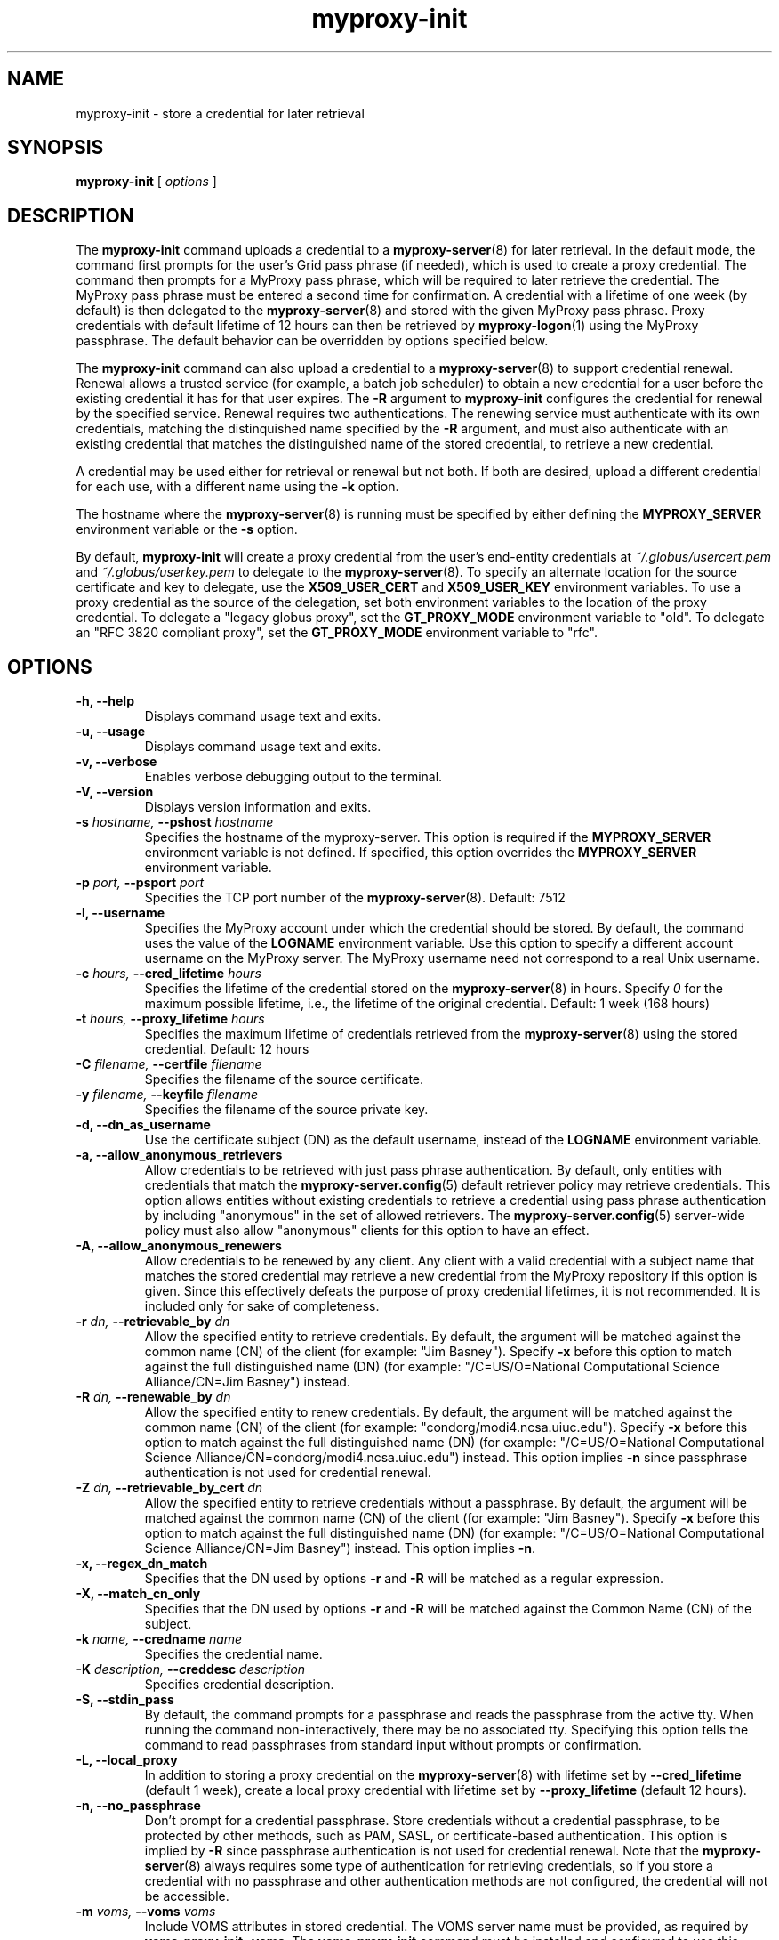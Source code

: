 .TH myproxy-init 1 "2007-04-24" "NCSA" "MyProxy"
.SH NAME
myproxy-init \- store a credential for later retrieval
.SH SYNOPSIS
.B myproxy-init 
[
.I options
]
.SH DESCRIPTION
The
.B myproxy-init
command uploads a credential to a
.BR myproxy-server (8)
for later retrieval.
In the default mode, 
the command first prompts for the user's Grid pass phrase (if needed),
which is used to create a proxy credential.
The command then prompts for a MyProxy pass phrase, which will be
required to later retrieve the credential.
The MyProxy pass phrase must be entered a second time for confirmation.
A credential with a lifetime of one week (by default) is then
delegated to the
.BR myproxy-server (8)
and stored with the given MyProxy pass phrase.
Proxy credentials with default lifetime of 12 hours can then be
retrieved by 
.BR myproxy-logon (1)
using the MyProxy passphrase.
The default behavior can be overridden by options specified below.
.PP
The
.B myproxy-init
command can also upload a credential to a
.BR myproxy-server (8)
to support credential renewal.
Renewal allows a trusted service (for example, a batch job scheduler)
to obtain a new credential for a user
before the existing credential it has for that user expires.
The 
.B -R
argument to 
.B myproxy-init
configures the credential for renewal by the specified service.
Renewal requires two authentications.
The renewing service must authenticate with its own credentials, matching
the distinquished name specified by the 
.B -R
argument, and must also authenticate with an existing credential that
matches the distinguished name of the stored credential, to retrieve a
new credential.
.PP
A credential may be used either for retrieval or renewal but not both.
If both are desired, upload a different credential for each use, with
a different name using the 
.B -k
option.
.PP
The hostname where the 
.BR myproxy-server (8)
is running must be specified by either defining the 
.B MYPROXY_SERVER
environment variable or the
.B -s
option.
.PP
By default, 
.B myproxy-init
will create a proxy credential from the user's end-entity credentials
at
.I ~/.globus/usercert.pem
and
.I ~/.globus/userkey.pem
to delegate to the 
.BR myproxy-server (8).
To specify an alternate location for the source certificate and key
to delegate, use the
.B X509_USER_CERT
and
.B X509_USER_KEY
environment variables.
To use a proxy credential as the source of the delegation,
set both environment variables to the location of the proxy
credential.
To delegate a "legacy globus proxy", set the
.B GT_PROXY_MODE
environment variable to "old".
To delegate an "RFC 3820 compliant proxy", set the
.B GT_PROXY_MODE
environment variable to "rfc".
.SH OPTIONS
.TP
.B -h, --help
Displays command usage text and exits.
.TP
.B -u, --usage
Displays command usage text and exits.
.TP
.B -v, --verbose
Enables verbose debugging output to the terminal.
.TP
.B -V, --version
Displays version information and exits.
.TP
.BI -s " hostname, " --pshost " hostname"
Specifies the hostname of the myproxy-server.  This option is required
if the
.B MYPROXY_SERVER
environment variable is not defined.  If specified, this option
overrides the
.B MYPROXY_SERVER
environment variable.
.TP
.BI -p " port, " --psport " port"
Specifies the TCP port number of the
.BR myproxy-server (8).
Default: 7512
.TP
.B -l, --username
Specifies the MyProxy account under which the credential should be
stored.  By default, the command uses the value of the
.B LOGNAME
environment variable.
Use this option to specify a different account username on the MyProxy
server.
The MyProxy username need not correspond to a real Unix username.
.TP
.BI -c " hours, " --cred_lifetime " hours"
Specifies the lifetime of the credential stored on the
.BR myproxy-server (8)
in hours.
Specify 
.I 0
for the maximum possible lifetime, i.e., the lifetime of
the original credential.
Default: 1 week (168 hours)
.TP
.BI -t " hours, " --proxy_lifetime " hours"
Specifies the maximum lifetime of credentials retrieved from the
.BR myproxy-server (8)
using the stored credential.  Default: 12 hours
.TP
.BI -C " filename, " --certfile " filename"
Specifies  the  filename  of  the source certificate.
.TP
.BI -y " filename, " --keyfile " filename"
Specifies the filename of the source private key.
.TP
.B -d, --dn_as_username
Use the certificate subject (DN) as the default username, instead
of the 
.B LOGNAME 
environment variable.
.TP
.B -a, --allow_anonymous_retrievers
Allow credentials to be retrieved with just pass phrase authentication.
By default, only entities with credentials that match the
.BR myproxy-server.config (5)
default retriever policy may retrieve credentials.
This option allows entities without existing credentials to retrieve a
credential using pass phrase authentication by including "anonymous"
in the set of allowed retrievers.  The
.BR myproxy-server.config (5)
server-wide policy must also allow "anonymous" clients for this option
to have an effect.
.TP
.B -A, --allow_anonymous_renewers
Allow credentials to be renewed by any client.
Any client with a valid credential with a subject name that matches
the stored credential may retrieve a new credential from the MyProxy
repository if this option is given.
Since this effectively defeats the purpose of proxy credential
lifetimes, it is not recommended.  It is included only for sake of
completeness.
.TP
.BI -r " dn, " --retrievable_by " dn"
Allow the specified entity to retrieve credentials.  By default, the
argument will be matched against the common name (CN) of the client
(for example: "Jim Basney").  Specify
.B -x 
before this option to match against the full distinguished name (DN)
(for example: "/C=US/O=National Computational Science Alliance/CN=Jim
Basney") instead.
.TP
.BI -R " dn, " --renewable_by " dn"
Allow the specified entity to renew credentials.
By default, the
argument will be matched against the common name (CN) of the client
(for example: "condorg/modi4.ncsa.uiuc.edu").  Specify
.B -x 
before this option to match against the full distinguished name (DN)
(for example: "/C=US/O=National Computational Science Alliance/CN=condorg/modi4.ncsa.uiuc.edu") instead.
This option implies 
.B -n
since passphrase authentication is not used for credential renewal.
.TP
.BI -Z " dn, " --retrievable_by_cert " dn"
Allow the specified entity to retrieve credentials without a passphrase.
By default, the
argument will be matched against the common name (CN) of the client
(for example: "Jim Basney").  Specify
.B -x 
before this option to match against the full distinguished name (DN)
(for example: "/C=US/O=National Computational Science Alliance/CN=Jim Basney") instead.
This option implies 
.BR -n .
.TP
.B -x, --regex_dn_match
Specifies that the DN used by options 
.B -r
and 
.B -R
will be matched as a regular expression.
.TP
.B -X, --match_cn_only
Specifies that the DN used by options 
.B -r 
and 
.B -R 
will be matched against the Common Name (CN) of the subject.
.TP
.BI -k " name, " --credname " name"
Specifies the credential name.
.TP
.BI -K " description, " --creddesc " description"
Specifies credential description.
.TP
.B -S, --stdin_pass
By default, the command prompts for a passphrase and reads the
passphrase from the active tty.  When running the command
non-interactively, there may be no associated tty.  Specifying this
option tells the command to read passphrases from standard input
without prompts or confirmation.
.TP
.B -L, --local_proxy
In addition to storing a proxy credential on the
.BR myproxy-server (8)
with lifetime set by
.B --cred_lifetime
(default 1 week),
create a local proxy credential with lifetime set by
.B --proxy_lifetime
(default 12 hours).
.TP
.B -n, --no_passphrase
Don't prompt for a credential passphrase.
Store credentials without a credential passphrase, 
to be protected by other methods, such as PAM, SASL, or
certificate-based authentication.
This option is implied by
.B -R
since passphrase authentication is not used for credential renewal.
Note that the 
.BR myproxy-server (8)
always requires some type of authentication for retrieving
credentials, so if you store a credential with no passphrase and other
authentication methods are not configured, the credential will not be
accessible.
.TP
.BI -m " voms, "  --voms " voms"
Include VOMS attributes in stored credential.
The VOMS server name must be provided,
as required by
.BR "voms-proxy-init -voms" .
The
.B voms-proxy-init
command must be installed and configured to use this option.
.SH "EXIT STATUS"
0 on success, >0 on error
.SH FILES
.TP
.I ~/.globus/usercert.pem
Default location of the certificate from which the proxy
credential is created.  Set the
.B X509_USER_CERT
environment variable to override.
.TP
.I ~/.globus/userkey.pem
Default location of the private key from which the proxy credential is
created.  Set the
.B X509_USER_KEY
environment variable to override.
.TP
.I /tmp/myproxy-proxy.<uid>.<pid>
Location of the temporary proxy credential that is delegated to the 
.BR myproxy-server (8).
It is removed after the delegation is completed.
.SH ENVIRONMENT
.TP
.B MYPROXY_SERVER
Specifies the hostname where the
.BR myproxy-server (8)
is running.  This environment variable can be used in place of the 
.B -s
option.
.TP
.B MYPROXY_SERVER_PORT
Specifies the port where the
.BR myproxy-server (8)
is running.  This environment variable can be used in place of the 
.B -p
option.
.TP
.B MYPROXY_SERVER_DN
Specifies the distinguished name (DN) of the 
.BR myproxy-server (8).
All MyProxy client programs authenticate the server's identity.
By default, MyProxy servers run with host credentials, so the MyProxy
client programs expect the server to have a distinguished name of the
form "host/<fqhn>" or "myproxy/<fqhn>"
(where <fqhn> is the fully-qualified hostname of
the server).  If the server is running with some other DN, you can set
this environment variable to tell the MyProxy clients to accept the
alternative DN.
.TP
.B X509_USER_CERT
Specifies a non-standard location for the certificate from which the
proxy credential is created.
The location may be the path to an end-entity certificate
(ex. 
.IR ~/.globus/usercert.pem ) 
or a proxy (ex. 
.IR /tmp/x509up_u<uid> ).
.TP
.B X509_USER_KEY
Specifies a non-standard location for the private key from which the
proxy credential is created.
The location may be the path to an end-entity certificate
(ex. 
.IR ~/.globus/usercert.pem ) 
or a proxy (ex. 
.IR /tmp/x509up_u<uid> ).
.TP
.B GT_PROXY_MODE
Set to "old" to store a "legacy globus proxy" in the MyProxy
repository.
Set to "rfc" to store an "RFC 3820 compliant proxy"
in the MyProxy repository.
.TP
.B MYPROXY_TCP_PORT_RANGE
Specifies a range of valid port numbers 
in the form "min,max"
for the client side of the network connection to the server.
By default, the client will bind to any available port.
Use this environment variable to restrict the ports used to
a range allowed by your firewall.
If unset, MyProxy will follow the setting of the
.B GLOBUS_TCP_PORT_RANGE
environment variable.
.SH AUTHORS
Bill Baker,
Jim Basney,
Shiva Shankar Chetan,
Patrick Duda,
Jarek Gawor,
Monte Goode,
Daniel Kouril,
Zhenmin Li,
Jason Novotny,
Miroslav Ruda,
Benjamin Temko,
and Von Welch
.SH "SEE ALSO"
.BR myproxy-change-pass-phrase (1),
.BR myproxy-destroy (1),
.BR myproxy-info (1),
.BR myproxy-logon (1),
.BR myproxy-retrieve (1),
.BR myproxy-store (1),
.BR myproxy-server.config (5),
.BR myproxy-admin-adduser (8),
.BR myproxy-admin-change-pass (8),
.BR myproxy-admin-load-credential (8),
.BR myproxy-admin-query (8),
.BR myproxy-server (8)
